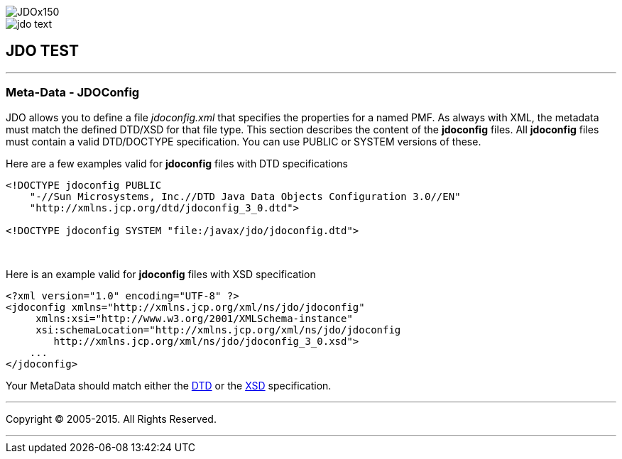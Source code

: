 [[index]]
image::images/JDOx150.png[align="center"]
image::images/jdo_text.png[align="center"]
== JDO TEST

'''''

:_basedir: 
:_imagesdir: images/
:notoc:
:titlepage:
:grid: cols

=== Meta-Data - JDOConfiganchor:Meta-Data_-_JDOConfig[]

JDO allows you to define a file _jdoconfig.xml_ that specifies the
properties for a named PMF. As always with XML, the metadata must match
the defined DTD/XSD for that file type. This section describes the
content of the *jdoconfig* files. All *jdoconfig* files must contain a
valid DTD/DOCTYPE specification. You can use PUBLIC or SYSTEM versions
of these.

Here are a few examples valid for *jdoconfig* files with DTD
specifications

....
<!DOCTYPE jdoconfig PUBLIC 
    "-//Sun Microsystems, Inc.//DTD Java Data Objects Configuration 3.0//EN"
    "http://xmlns.jcp.org/dtd/jdoconfig_3_0.dtd">

<!DOCTYPE jdoconfig SYSTEM "file:/javax/jdo/jdoconfig.dtd">
....

{empty} +


Here is an example valid for *jdoconfig* files with XSD specification

....
<?xml version="1.0" encoding="UTF-8" ?>
<jdoconfig xmlns="http://xmlns.jcp.org/xml/ns/jdo/jdoconfig"
     xmlns:xsi="http://www.w3.org/2001/XMLSchema-instance"
     xsi:schemaLocation="http://xmlns.jcp.org/xml/ns/jdo/jdoconfig
        http://xmlns.jcp.org/xml/ns/jdo/jdoconfig_3_0.xsd">
    ...
</jdoconfig>
....

Your MetaData should match either the
http://xmlns.jcp.org/dtd/jdoconfig_3_0.dtd[DTD] or the
http://xmlns.jcp.org/xml/ns/jdo/jdoconfig_3_0.xsd[XSD] specification.

'''''

[[footer]]
Copyright © 2005-2015. All Rights Reserved.

'''''
